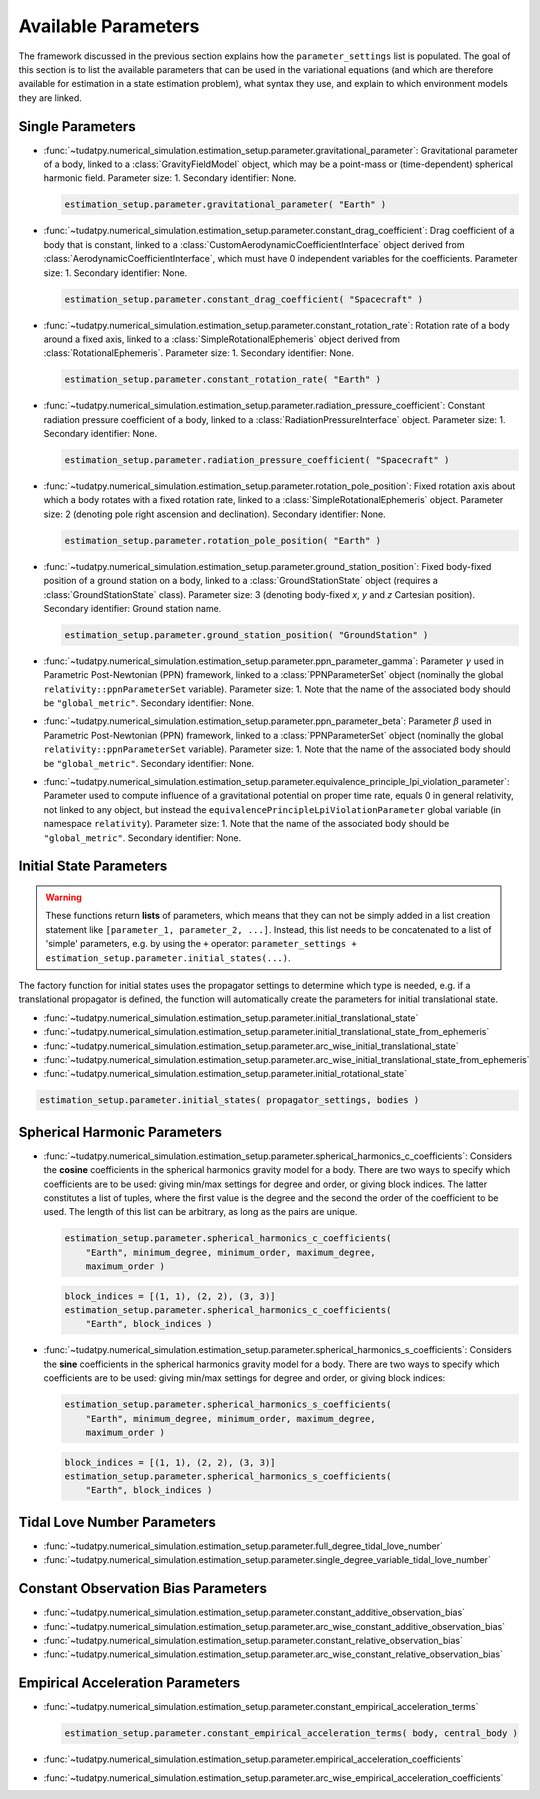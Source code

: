 
.. _parameterSettingCreation:

====================
Available Parameters
====================

The framework discussed in the previous section explains how the :literal:`parameter_settings` list is populated. The goal of this section is to list the available parameters that can be used in the variational equations (and which are therefore available for estimation in a state estimation problem), what syntax they use, and explain to which environment models they are linked.

-----------------
Single Parameters
-----------------

- :func:`~tudatpy.numerical_simulation.estimation_setup.parameter.gravitational_parameter`: Gravitational parameter of a body, linked to a :class:`GravityFieldModel` object, which may be a point-mass or (time-dependent) spherical harmonic field. Parameter size: 1. Secondary identifier: None.

  .. code-block:: python

  	estimation_setup.parameter.gravitational_parameter( "Earth" )

- :func:`~tudatpy.numerical_simulation.estimation_setup.parameter.constant_drag_coefficient`: Drag coefficient of a body that is constant, linked to a :class:`CustomAerodynamicCoefficientInterface` object derived from :class:`AerodynamicCoefficientInterface`, which must have 0 independent variables for the coefficients. Parameter size: 1. Secondary identifier: None.

  .. code-block:: python

    estimation_setup.parameter.constant_drag_coefficient( "Spacecraft" )
	
- :func:`~tudatpy.numerical_simulation.estimation_setup.parameter.constant_rotation_rate`: Rotation rate of a body around a fixed axis, linked to a :class:`SimpleRotationalEphemeris` object derived from :class:`RotationalEphemeris`. Parameter size: 1. Secondary identifier: None.

  .. code-block:: python

    estimation_setup.parameter.constant_rotation_rate( "Earth" )
	
- :func:`~tudatpy.numerical_simulation.estimation_setup.parameter.radiation_pressure_coefficient`: Constant radiation pressure coefficient of a body, linked to a :class:`RadiationPressureInterface` object. Parameter size: 1. Secondary identifier: None.
	
  .. code-block:: python

    estimation_setup.parameter.radiation_pressure_coefficient( "Spacecraft" )

- :func:`~tudatpy.numerical_simulation.estimation_setup.parameter.rotation_pole_position`: Fixed rotation axis about which a body rotates with a fixed rotation rate, linked to a :class:`SimpleRotationalEphemeris` object. Parameter size: 2 (denoting pole right ascension and declination). Secondary identifier: None.
	
  .. code-block:: python

    estimation_setup.parameter.rotation_pole_position( "Earth" )

- :func:`~tudatpy.numerical_simulation.estimation_setup.parameter.ground_station_position`: Fixed body-fixed position of a ground station on a body, linked to a :class:`GroundStationState` object (requires a :class:`GroundStationState` class). Parameter size: 3 (denoting body-fixed *x*, *y* and *z* Cartesian position). Secondary identifier: Ground station name.
	
  .. code-block:: python

    estimation_setup.parameter.ground_station_position( "GroundStation" )

- :func:`~tudatpy.numerical_simulation.estimation_setup.parameter.ppn_parameter_gamma`: Parameter :math:`\gamma` used in Parametric Post-Newtonian (PPN) framework, linked to a :class:`PPNParameterSet` object (nominally the global :literal:`relativity::ppnParameterSet` variable). Parameter size: 1. Note that the name of the associated body should be :literal:`"global_metric"`. Secondary identifier: None.

- :func:`~tudatpy.numerical_simulation.estimation_setup.parameter.ppn_parameter_beta`: Parameter :math:`\beta` used in Parametric Post-Newtonian (PPN) framework, linked to a :class:`PPNParameterSet` object (nominally the global :literal:`relativity::ppnParameterSet` variable). Parameter size: 1. Note that the name of the associated body should be :literal:`"global_metric"`. Secondary identifier: None.

- :func:`~tudatpy.numerical_simulation.estimation_setup.parameter.equivalence_principle_lpi_violation_parameter`: Parameter used to compute influence of a gravitational potential on proper time rate, equals 0 in general relativity, not linked to any object, but instead the :literal:`equivalencePrincipleLpiViolationParameter` global variable (in namespace :literal:`relativity`). Parameter size: 1. Note that the name of the associated body should be :literal:`"global_metric"`. Secondary identifier: None.


------------------------
Initial State Parameters
------------------------

.. warning::
	These functions return **lists** of parameters, which means that they can not be simply added in a list creation statement like ``[parameter_1, parameter_2, ...]``. Instead, this list needs to be concatenated to a list of 'simple' parameters, e.g. by using the ``+`` operator: ``parameter_settings + estimation_setup.parameter.initial_states(...)``.
	
The factory function for initial states uses the propagator settings to determine which type is needed, e.g. if a translational propagator is defined, the function will automatically create the parameters for initial translational state.
	
- :func:`~tudatpy.numerical_simulation.estimation_setup.parameter.initial_translational_state`

- :func:`~tudatpy.numerical_simulation.estimation_setup.parameter.initial_translational_state_from_ephemeris`

- :func:`~tudatpy.numerical_simulation.estimation_setup.parameter.arc_wise_initial_translational_state`

- :func:`~tudatpy.numerical_simulation.estimation_setup.parameter.arc_wise_initial_translational_state_from_ephemeris`

- :func:`~tudatpy.numerical_simulation.estimation_setup.parameter.initial_rotational_state`
		
.. code-block:: python

	estimation_setup.parameter.initial_states( propagator_settings, bodies )

         
-----------------------------
Spherical Harmonic Parameters
-----------------------------

- :func:`~tudatpy.numerical_simulation.estimation_setup.parameter.spherical_harmonics_c_coefficients`: Considers the **cosine** coefficients in the spherical harmonics gravity model for a body. There are two ways to specify which coefficients are to be used: giving min/max settings for degree and order, or giving block indices. The latter constitutes a list of tuples, where the first value is the degree and the second the order of the coefficient to be used. The length of this list can be arbitrary, as long as the pairs are unique.

  .. code-block:: python

    estimation_setup.parameter.spherical_harmonics_c_coefficients( 
    	"Earth", minimum_degree, minimum_order, maximum_degree,
    	maximum_order )
  	
  .. code-block:: python

    block_indices = [(1, 1), (2, 2), (3, 3)]
    estimation_setup.parameter.spherical_harmonics_c_coefficients(
    	"Earth", block_indices )
		
- :func:`~tudatpy.numerical_simulation.estimation_setup.parameter.spherical_harmonics_s_coefficients`: Considers the **sine** coefficients in the spherical harmonics gravity model for a body. There are two ways to specify which coefficients are to be used: giving min/max settings for degree and order, or giving block indices:

  .. code-block:: python

    estimation_setup.parameter.spherical_harmonics_s_coefficients( 
    	"Earth", minimum_degree, minimum_order, maximum_degree,
    	maximum_order )
		
  .. code-block:: python

    block_indices = [(1, 1), (2, 2), (3, 3)]
    estimation_setup.parameter.spherical_harmonics_s_coefficients(
    	"Earth", block_indices )

   
----------------------------
Tidal Love Number Parameters
----------------------------

- :func:`~tudatpy.numerical_simulation.estimation_setup.parameter.full_degree_tidal_love_number`

- :func:`~tudatpy.numerical_simulation.estimation_setup.parameter.single_degree_variable_tidal_love_number`

------------------------------------
Constant Observation Bias Parameters
------------------------------------

- :func:`~tudatpy.numerical_simulation.estimation_setup.parameter.constant_additive_observation_bias`

- :func:`~tudatpy.numerical_simulation.estimation_setup.parameter.arc_wise_constant_additive_observation_bias`

- :func:`~tudatpy.numerical_simulation.estimation_setup.parameter.constant_relative_observation_bias`

- :func:`~tudatpy.numerical_simulation.estimation_setup.parameter.arc_wise_constant_relative_observation_bias`

------------------------------------
Empirical Acceleration Parameters
------------------------------------

- :func:`~tudatpy.numerical_simulation.estimation_setup.parameter.constant_empirical_acceleration_terms`

  .. code-block:: python

    estimation_setup.parameter.constant_empirical_acceleration_terms( body, central_body )
	

- :func:`~tudatpy.numerical_simulation.estimation_setup.parameter.empirical_acceleration_coefficients`

- :func:`~tudatpy.numerical_simulation.estimation_setup.parameter.arc_wise_empirical_acceleration_coefficients`
   
